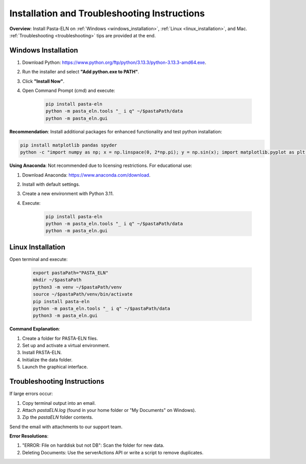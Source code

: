 .. _install:

Installation and Troubleshooting Instructions
=============================================

.. raw:: html

   <div class="three-columns">
      <a href="index.html" class="back-button" style="flex: 1; height: 25px;"><b>&larr; Back</b></a>
      <div style="flex: 12;">
         <h2>Installation Instructions and Troubleshooting</h2>
      </div>
   </div>

**Overview**: Install Pasta-ELN on :ref:`Windows <windows_installation>`, :ref:`Linux <linux_installation>`, and Mac. :ref:`Troubleshooting <troubleshooting>` tips are provided at the end.

.. _windows_installation:

Windows Installation
--------------------

.. raw:: html

   <div class="text-highlight">

1. Download Python: https://www.python.org/ftp/python/3.13.3/python-3.13.3-amd64.exe.
2. Run the installer and select **"Add python.exe to PATH"**.
3. Click **"Install Now"**.
4. Open Command Prompt (cmd) and execute:

    .. code-block:: bash

       pip install pasta-eln
       python -m pasta_eln.tools "_ i q" ~/$pastaPath/data
       python -m pasta_eln.gui

.. raw:: html

   </div>

**Recommendation**: Install additional packages for enhanced functionality and test python installation:

.. code-block:: bash

    pip install matplotlib pandas spyder
    python -c "import numpy as np; x = np.linspace(0, 2*np.pi); y = np.sin(x); import matplotlib.pyplot as plt; plt.plot(x, y); plt.show()"

**Using Anaconda**: Not recommended due to licensing restrictions. For educational use:

1. Download Anaconda: https://www.anaconda.com/download.
2. Install with default settings.
3. Create a new environment with Python 3.11.
4. Execute:

    .. code-block:: bash

      pip install pasta-eln
      python -m pasta_eln.tools "_ i q" ~/$pastaPath/data
      python -m pasta_eln.gui

.. _linux_installation:

Linux Installation
------------------

.. raw:: html

   <div class="text-highlight">

Open terminal and execute:

    .. code-block:: bash

        export pastaPath="PASTA_ELN"
        mkdir ~/$pastaPath
        python3 -m venv ~/$pastaPath/venv
        source ~/$pastaPath/venv/bin/activate
        pip install pasta-eln
        python -m pasta_eln.tools "_ i q" ~/$pastaPath/data
        python3 -m pasta_eln.gui

.. raw:: html

   </div>

**Command Explanation**:

1. Create a folder for PASTA-ELN files.
2. Set up and activate a virtual environment.
3. Install PASTA-ELN.
4. Initialize the data folder.
5. Launch the graphical interface.

.. _troubleshooting:

Troubleshooting Instructions
----------------------------

If large errors occur:

1. Copy terminal output into an email.
2. Attach `pastaELN.log` (found in your home folder or "My Documents" on Windows).
3. Zip the `pastaELN` folder contents.

Send the email with attachments to our support team.

**Error Resolutions**:

1. "ERROR: File on harddisk but not DB": Scan the folder for new data.
2. Deleting Documents: Use the serverActions API or write a script to remove duplicates.

.. raw:: html

   <a href="index.html" class="back-button" style="flex: 1; height: 25px;"><b>&larr; Back</b></a>
   <span style="float: right"><img src="_static/pasta_logo.svg" alt="logo" style="width: 60px;"/></span>
